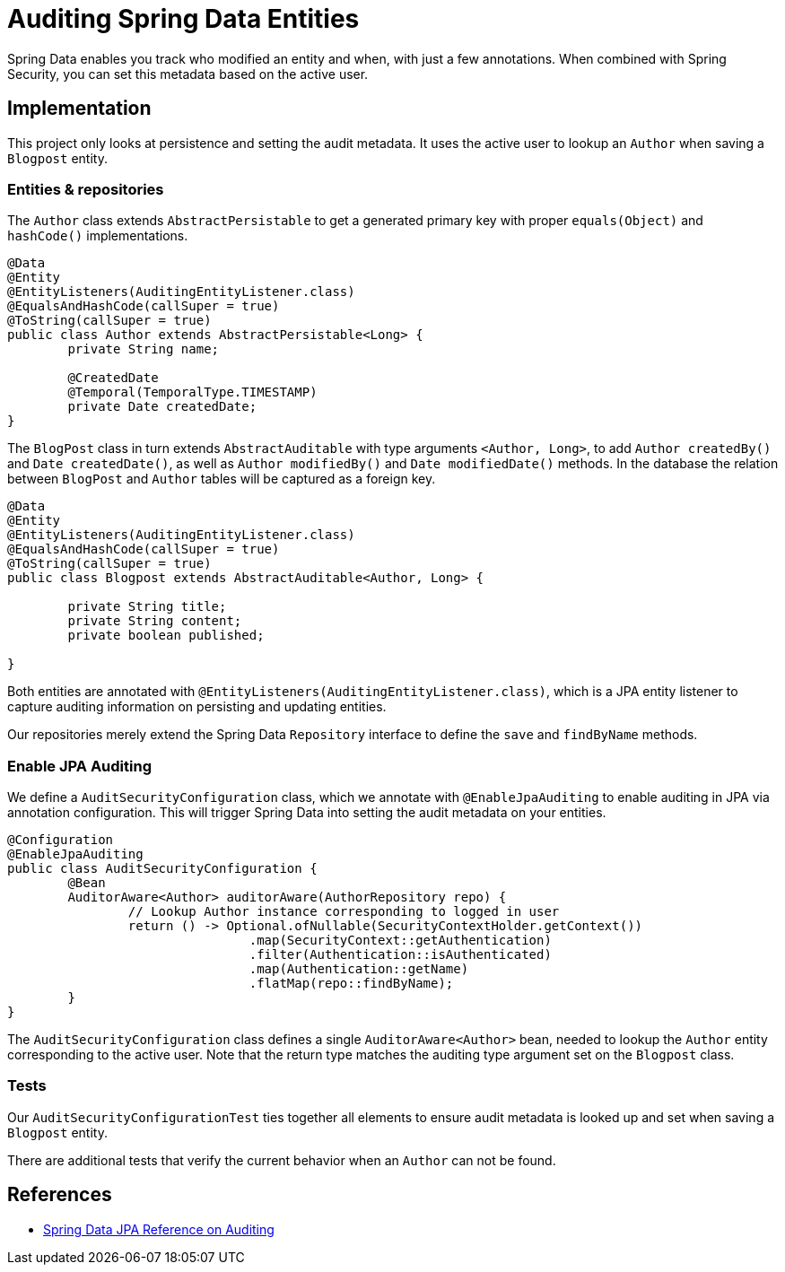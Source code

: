 = Auditing Spring Data Entities

Spring Data enables you track who modified an entity and when, with just a few annotations.
When combined with Spring Security, you can set this metadata based on the active user.

== Implementation

This project only looks at persistence and setting the audit metadata.
It uses the active user to lookup an `Author` when saving a `Blogpost` entity.

=== Entities & repositories
The `Author` class extends `AbstractPersistable` to get a generated primary key with proper `equals(Object)` and `hashCode()` implementations.
```java
@Data
@Entity
@EntityListeners(AuditingEntityListener.class)
@EqualsAndHashCode(callSuper = true)
@ToString(callSuper = true)
public class Author extends AbstractPersistable<Long> {
	private String name;

	@CreatedDate
	@Temporal(TemporalType.TIMESTAMP)
	private Date createdDate;
}
```

The `BlogPost` class in turn extends `AbstractAuditable` with type arguments `<Author, Long>`, to add `Author createdBy()` and `Date createdDate()`, as well as `Author modifiedBy()` and `Date modifiedDate()` methods.
In the database the relation between `BlogPost` and `Author` tables will be captured as a foreign key.

```java
@Data
@Entity
@EntityListeners(AuditingEntityListener.class)
@EqualsAndHashCode(callSuper = true)
@ToString(callSuper = true)
public class Blogpost extends AbstractAuditable<Author, Long> {

	private String title;
	private String content;
	private boolean published;

}
```

Both entities are annotated with `@EntityListeners(AuditingEntityListener.class)`, which is a JPA entity listener to capture auditing information on persisting and updating entities.

Our repositories merely extend the Spring Data `Repository` interface to define the `save` and `findByName` methods.

=== Enable JPA Auditing

We define a `AuditSecurityConfiguration` class, which we annotate with `@EnableJpaAuditing` to enable auditing in JPA via annotation configuration.
This will trigger Spring Data into setting the audit metadata on your entities.

```java
@Configuration
@EnableJpaAuditing
public class AuditSecurityConfiguration {
	@Bean
	AuditorAware<Author> auditorAware(AuthorRepository repo) {
		// Lookup Author instance corresponding to logged in user
		return () -> Optional.ofNullable(SecurityContextHolder.getContext())
				.map(SecurityContext::getAuthentication)
				.filter(Authentication::isAuthenticated)
				.map(Authentication::getName)
				.flatMap(repo::findByName);
	}
}
```


The `AuditSecurityConfiguration` class defines a single `AuditorAware<Author>` bean, needed to lookup the `Author` entity corresponding to the active user.
Note that the return type matches the auditing type argument set on the `Blogpost` class.

=== Tests

Our `AuditSecurityConfigurationTest` ties together all elements to ensure audit metadata is looked up and set when saving a `Blogpost` entity.

There are additional tests that verify the current behavior when an `Author` can not be found.

== References
- https://docs.spring.io/spring-data/jpa/docs/2.2.x/reference/html/#auditing[Spring Data JPA Reference on Auditing]
